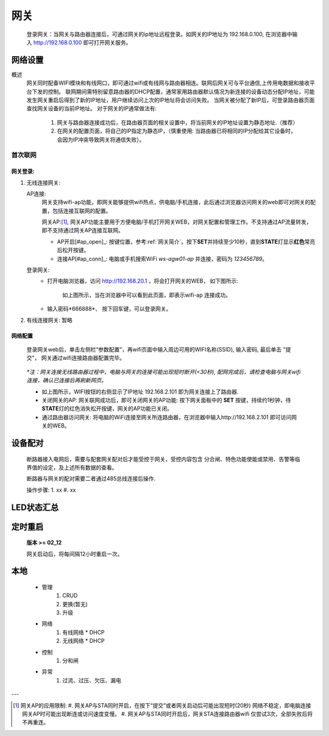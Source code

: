 网关
========

   登录网关：当网关与路由器连接后，可通过网关的ip地址远程登录。如网关的IP地址为 192.168.0.100, 在浏览器中输入 http://192.168.0.100 即可打开网关服务。

网络设置
-----------

概述
   网关同时配备WIFI模块和有线网口，即可通过wifi或有线网与路由器相连。联网后网关可与平台通信,上传用电数据和接收平台下发的控制。
   联网期间需特别留意路由器的DHCP配置，通常家用路由器默认情况为新连接的设备动态分配IP地址，可能发生网关重启后得到了新的IP地址，用户继续访问上次的IP地址将会访问失败。
   当网关被分配了新IP后，可登录路由器页面查找网关设备的当前IP地址。
   对于网关的IP通常做法有:

       #. 网关与路由器连接成功后，在路由器页面的相关设置中，将当前网关的IP地址设置为静态地址.（推荐）
       #. 在网关的配置页面，将自己的IP指定为静态IP，（慎重使用: 当路由器已将相同的IP分配给其它设备时， 会因为IP冲突导致网关将通信失败）。

首次联网
++++++++++

网关登录:
^^^^^^^^^^^^

#. 无线连接网关:
   
   AP连接:
      网关支持wifi-ap功能，即网关能够提供wifi热点，供电脑/手机连接，此后通过浏览器访问网关的web即可对网关的配置，包括连接互联网的配置。

      网关AP:[#ap_limit]_, 网关AP功能主要用于方便电脑/手机打开网关WEB，对网关配置和管理工作。不支持通过AP流量转发，即不支持通过网关AP连接互联网。

      * AP开启[#ap_open]_: 按键位置，参考\ :ref:`网关简介`\ 。按下\ **SET**\ 并持续至少10秒，直到\ **STATE**\ 灯显示\ **红色**\ 常亮后松开按键。
      * 连接AP[#ap_conn]_: 电脑或手机搜索WiFi *ws-agw01-ap* 并连接，密码为 *123456789*。

   登录网关:
      * 打开电脑浏览器，访问 http://192.168.20.1 ，将会打开网关的WEB， 如下图所示:

         .. figure:: ..\\..\\_static\\images\\gateway\\weblogin.jpg
            :width: 80%

         如上图所示，当在浏览器中可以看到此页面，即表示wifi-ap 连接成功。
      * 输入密码*666888*、 按下回车键，可以登录网关。

#. 有线连接网关: 暂略

网络配置
^^^^^^^^^^

   登录网关web后，单击左侧栏“参数配置”，再wifi页面中输入周边可用的WIFI名称(SSID), 输入密码, 最后单击 "提交"， 网关通过wifi连接路由器配置完毕。
            
               .. figure:: ..\\..\\_static\\images\\gateway\\gw_network_conf.jpg
                        :width: 80%

   *\*注：网关连接无线路由器过程中，电脑与网关的连接可能出现短时断开(<30秒), 配网完成后，请检查电脑与网关wifi连接，确认已连接后再刷新网页。*

   * 如上图所示，WIFI按钮的右侧显示了IP地址 192.168.2.101 即为网关连接上了路由器.
   * 关闭网关的AP: 网关联网成功后，即可关闭网关的AP功能: 按下网关面板中的 **SET** 按键，持续约1秒钟，待\ **STATE**\ 灯的红色消失松开按键，网关的AP功能已关闭。
   * 通过路由器访问网关: 将电脑的WiFi连接至网关所连路由器，在浏览器中输入http://192.168.2.101 即可访问网关的WEB。

设备配对
---------

    断路器接入电网后，需要与配套网关配对后才能受控于网关，受控内容包含 分合闸、特色功能使能或禁用、告警等临界值的设定，及上述所有数据的查看。

    断路器与网关的配对需要二者通过485总线连接后操作.

    操作步骤:
    1. xx
    #. xx

LED状态汇总
-----------

定时重启
---------
    
    **版本 >= 02_12**

    网关启动后，将每间隔12小时重启一次。

本地
--------

      * 管理
         #. CRUD
         #. 更换(暂无)
         #. 升级

      * 网络
         #. 有线网络
            * DHCP
         #. 无线网络
            * DHCP

      * 控制
         #. 分和闸

      * 异常
         #. 过流、过压、欠压、漏电

---

.. [#ap_limit] 网关AP的应用限制:
   #. 网关AP与STA同时开启，在按下“提交”或者网关启动后可能出现短时(20秒) 网络不稳定，即电脑连接网关AP时可能出现断连或访问速度变慢。
   #. 网关AP与STA同时开启后，网关STA连接路由器wifi 仅尝试3次，全部失败后将不再重连。